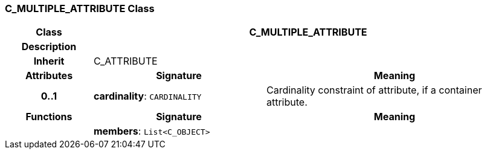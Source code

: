 === C_MULTIPLE_ATTRIBUTE Class

[cols="^1,2,3"]
|===
h|*Class*
2+^h|*C_MULTIPLE_ATTRIBUTE*

h|*Description*
2+a|

h|*Inherit*
2+|C_ATTRIBUTE

h|*Attributes*
^h|*Signature*
^h|*Meaning*

h|*0..1*
|*cardinality*: `CARDINALITY`
a|Cardinality constraint of attribute, if a container attribute.
h|*Functions*
^h|*Signature*
^h|*Meaning*

h|
|*members*: `List<C_OBJECT>`
a|
|===
